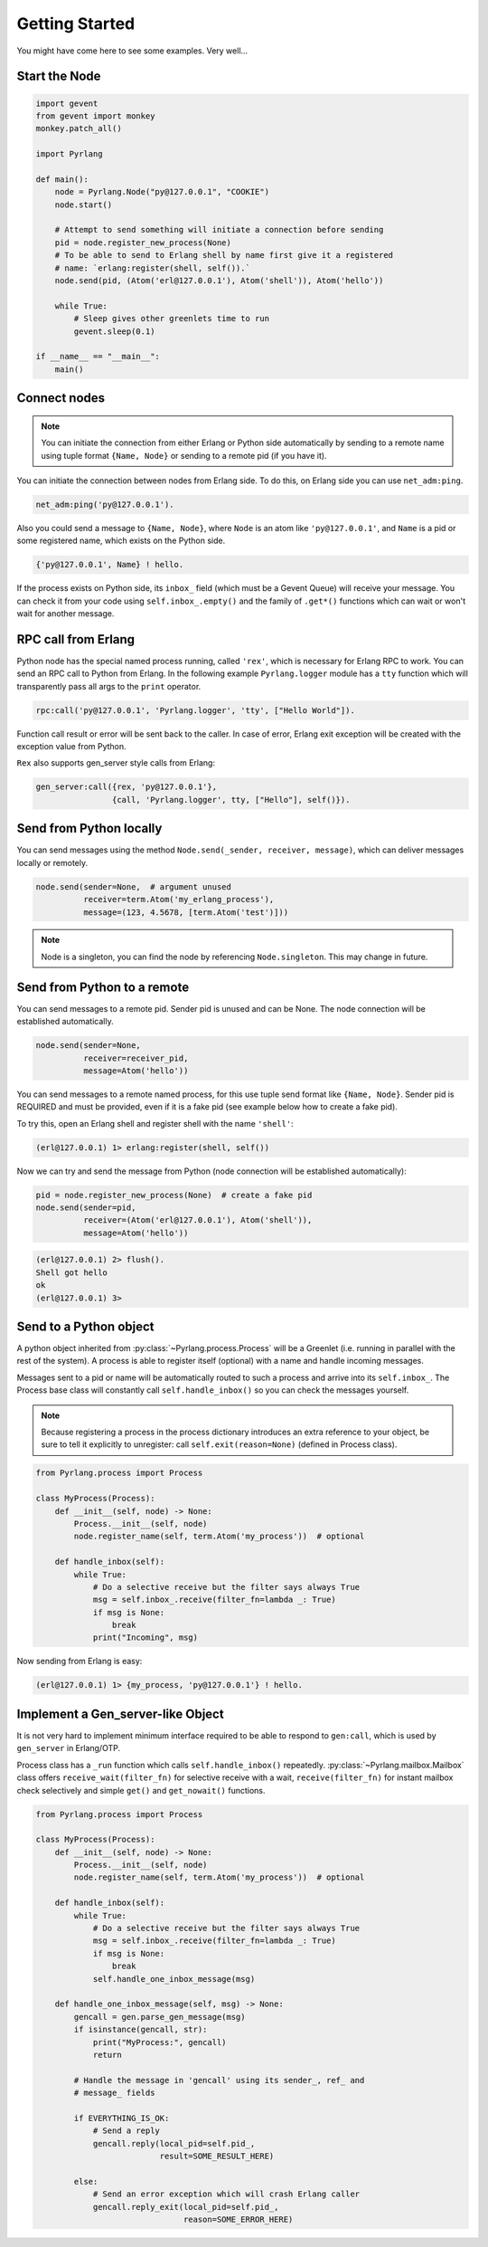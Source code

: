 Getting Started
===============

You might have come here to see some examples. Very well...

Start the Node
--------------

.. code-block:: python

    import gevent
    from gevent import monkey
    monkey.patch_all()

    import Pyrlang

    def main():
        node = Pyrlang.Node("py@127.0.0.1", "COOKIE")
        node.start()

        # Attempt to send something will initiate a connection before sending
        pid = node.register_new_process(None)
        # To be able to send to Erlang shell by name first give it a registered
        # name: `erlang:register(shell, self()).`
        node.send(pid, (Atom('erl@127.0.0.1'), Atom('shell')), Atom('hello'))

        while True:
            # Sleep gives other greenlets time to run
            gevent.sleep(0.1)

    if __name__ == "__main__":
        main()


Connect nodes
-------------

.. note:: You can initiate the connection from either Erlang or Python side
    automatically by sending to a remote name using tuple format
    ``{Name, Node}`` or sending to a remote pid (if you have it).

You can initiate the connection between nodes from Erlang side. To do this,
on Erlang side you can use ``net_adm:ping``.

.. code-block:: erlang

    net_adm:ping('py@127.0.0.1').

Also you could send a message to ``{Name, Node}``, where ``Node`` is an
atom like ``'py@127.0.0.1'``, and ``Name`` is a pid or some registered name,
which exists on the Python side.

.. code-block:: erlang

    {'py@127.0.0.1', Name} ! hello.

If the process exists on Python side, its ``inbox_`` field (which must be a
Gevent Queue) will receive your message. You can check it from your code
using ``self.inbox_.empty()`` and the family of ``.get*()`` functions
which can wait or won't wait for another message.


RPC call from Erlang
--------------------

Python node has the special named process running, called ``'rex'``, which is
necessary for Erlang RPC to work. You can send an RPC call to Python from
Erlang. In the following example ``Pyrlang.logger`` module has a ``tty``
function which will transparently pass all args to the ``print`` operator.

.. code-block:: erlang

    rpc:call('py@127.0.0.1', 'Pyrlang.logger', 'tty', ["Hello World"]).

Function call result or error will be sent back to the caller.
In case of error, Erlang exit exception will be created with the exception
value from Python.

``Rex`` also supports gen_server style calls from Erlang:

.. code-block:: erlang

    gen_server:call({rex, 'py@127.0.0.1'},
                    {call, 'Pyrlang.logger', tty, ["Hello"], self()}).


Send from Python locally
------------------------

You can send messages using the method
``Node.send(_sender, receiver, message)``, which can deliver messages
locally or remotely.

.. code-block:: python

    node.send(sender=None,  # argument unused
              receiver=term.Atom('my_erlang_process'),
              message=(123, 4.5678, [term.Atom('test')]))

.. note:: Node is a singleton, you can find the node by referencing
    ``Node.singleton``. This may change in future.

Send from Python to a remote
----------------------------

You can send messages to a remote pid. Sender pid is unused and can be None.
The node connection will be established automatically.

.. code-block:: python

    node.send(sender=None,
              receiver=receiver_pid,
              message=Atom('hello'))

You can send messages to a remote named process, for this use tuple send format
like ``{Name, Node}``. Sender pid is REQUIRED and must be provided,
even if it is a fake pid (see example below how to create a fake pid).

To try this, open an Erlang shell and register shell with the name ``'shell'``:

.. code-block:: erlang

    (erl@127.0.0.1) 1> erlang:register(shell, self())

Now we can try and send the message from Python (node connection will be
established automatically):

.. code-block:: python

    pid = node.register_new_process(None)  # create a fake pid
    node.send(sender=pid,
              receiver=(Atom('erl@127.0.0.1'), Atom('shell')),
              message=Atom('hello'))

.. code-block:: erlang

    (erl@127.0.0.1) 2> flush().
    Shell got hello
    ok
    (erl@127.0.0.1) 3>

Send to a Python object
-----------------------

A python object inherited from :py:class:`~Pyrlang.process.Process` will be
a Greenlet (i.e. running in parallel with the rest of the system).
A process is able to register itself (optional) with a name and handle
incoming messages.

Messages sent to a pid or name will be automatically routed to such a
process and arrive into its ``self.inbox_``. The Process base class will
constantly call ``self.handle_inbox()`` so you can check the messages yourself.

.. note:: Because registering a process in the process dictionary introduces
    an extra reference to your object, be sure to tell it explicitly
    to unregister: call ``self.exit(reason=None)`` (defined in Process class).

.. code-block:: python

    from Pyrlang.process import Process

    class MyProcess(Process):
        def __init__(self, node) -> None:
            Process.__init__(self, node)
            node.register_name(self, term.Atom('my_process'))  # optional

        def handle_inbox(self):
            while True:
                # Do a selective receive but the filter says always True
                msg = self.inbox_.receive(filter_fn=lambda _: True)
                if msg is None:
                    break
                print("Incoming", msg)

Now sending from Erlang is easy:

.. code-block:: erlang

    (erl@127.0.0.1) 1> {my_process, 'py@127.0.0.1'} ! hello.


Implement a Gen_server-like Object
----------------------------------

It is not very hard to implement minimum interface required to be able to
respond to ``gen:call``, which is used by ``gen_server`` in Erlang/OTP.

Process class has a ``_run`` function which calls ``self.handle_inbox()``
repeatedly.
:py:class:`~Pyrlang.mailbox.Mailbox`
class offers ``receive_wait(filter_fn)``
for selective receive with a wait, ``receive(filter_fn)`` for instant mailbox
check selectively and simple ``get()`` and ``get_nowait()`` functions.

.. code-block:: python

    from Pyrlang.process import Process

    class MyProcess(Process):
        def __init__(self, node) -> None:
            Process.__init__(self, node)
            node.register_name(self, term.Atom('my_process'))  # optional

        def handle_inbox(self):
            while True:
                # Do a selective receive but the filter says always True
                msg = self.inbox_.receive(filter_fn=lambda _: True)
                if msg is None:
                    break
                self.handle_one_inbox_message(msg)

        def handle_one_inbox_message(self, msg) -> None:
            gencall = gen.parse_gen_message(msg)
            if isinstance(gencall, str):
                print("MyProcess:", gencall)
                return

            # Handle the message in 'gencall' using its sender_, ref_ and
            # message_ fields

            if EVERYTHING_IS_OK:
                # Send a reply
                gencall.reply(local_pid=self.pid_,
                              result=SOME_RESULT_HERE)

            else:
                # Send an error exception which will crash Erlang caller
                gencall.reply_exit(local_pid=self.pid_,
                                   reason=SOME_ERROR_HERE)
